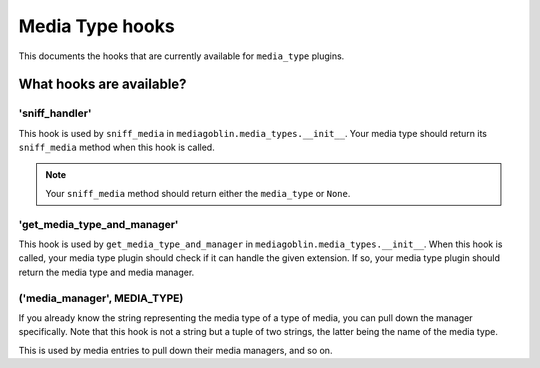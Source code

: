 ==================
 Media Type hooks
==================

This documents the hooks that are currently available for ``media_type`` plugins.

What hooks are available?
=========================

'sniff_handler'
---------------

This hook is used by ``sniff_media`` in ``mediagoblin.media_types.__init__``.
Your media type should return its ``sniff_media`` method when this hook is
called.

.. Note::
    Your ``sniff_media`` method should return either the ``media_type`` or
    ``None``.

'get_media_type_and_manager'
----------------------------

This hook is used by ``get_media_type_and_manager`` in
``mediagoblin.media_types.__init__``. When this hook is called, your media type
plugin should check if it can handle the given extension. If so, your media
type plugin should return the media type and media manager.

('media_manager', MEDIA_TYPE)
-----------------------------

If you already know the string representing the media type of a type
of media, you can pull down the manager specifically.  Note that this
hook is not a string but a tuple of two strings, the latter being the
name of the media type.

This is used by media entries to pull down their media managers, and
so on.
